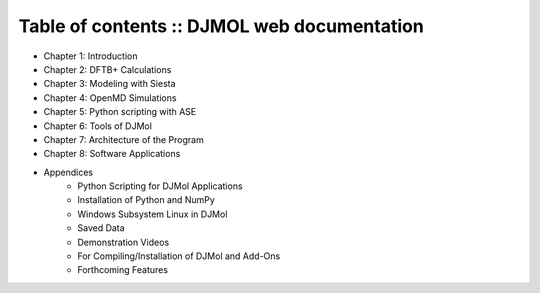 .. title:: Table of contents

========================================================================
Table of contents :: DJMOL web documentation
========================================================================

* Chapter 1: Introduction
* Chapter 2: DFTB+ Calculations
* Chapter 3: Modeling with Siesta
* Chapter 4: OpenMD Simulations
* Chapter 5: Python scripting with ASE
* Chapter 6: Tools of DJMol
* Chapter 7: Architecture of the Program
* Chapter 8: Software Applications
* Appendices
    * Python Scripting for DJMol Applications
    * Installation of Python and NumPy
    * Windows Subsystem Linux in DJMol
    * Saved Data
    * Demonstration Videos
    * For Compiling/Installation of DJMol and Add-Ons
    * Forthcoming Features